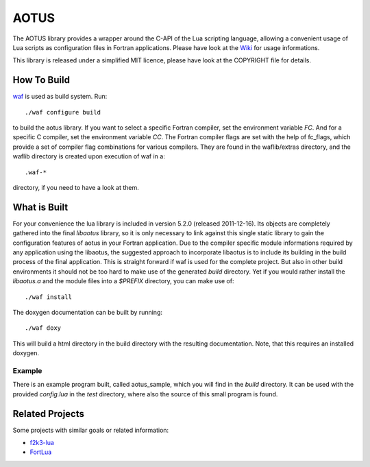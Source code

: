 =====
AOTUS
=====

The AOTUS library provides a wrapper around the C-API of the Lua scripting
language, allowing a convenient usage of Lua scripts as configuration files in
Fortran applications.
Please have look at the Wiki_ for usage informations.

This library is released under a simplified MIT licence, please have look at the
COPYRIGHT file for details.

How To Build
============

waf_ is used as build system.
Run::

./waf configure build

to build the aotus library.
If you want to select a specific Fortran compiler, set the environment variable
*FC*.
And for a specific C compiler, set the environment variable *CC*.
The Fortran compiler flags are set with the help of fc_flags, which provide
a set of compiler flag combinations for various compilers.
They are found in the waflib/extras directory, and the waflib directory is
created upon execution of waf in a::

.waf-*

directory, if you need to have a look at them.


What is Built
=============

For your convenience the lua library is included in version 5.2.0 (released
2011-12-16).
Its objects are completely gathered into the final *libaotus* library, so it is
only necessary to link against this single static library to gain the
configuration features of aotus in your Fortran application.
Due to the compiler specific module informations required by any application
using the libaotus, the suggested approach to incorporate libaotus is to include
its building in the build process of the final application. This is straight
forward if waf is used for the complete project. But also in other build
environments it should not be too hard to make use of the generated *build*
directory.
Yet if you would rather install the *libaotus.a* and the module files into a
*$PREFIX* directory, you can make use of::

./waf install

The doxygen documentation can be built by running::

./waf doxy

This will build a html directory in the build directory with the resulting
documentation. Note, that this requires an installed doxygen.

Example
-------

There is an example program built, called aotus_sample, which you will find in
the *build* directory.
It can be used with the provided *config.lua* in the *test* directory, where
also the source of this small program is found.

Related Projects
================

Some projects with similar goals or related information:

* f2k3-lua_
* FortLua_

.. _Wiki: https://bitbucket.org/haraldkl/aotus/wiki/Home
.. _waf: http://code.google.com/p/waf/
.. _f2k3-lua: https://github.com/MaikBeckmann/f2k3-lua/tree/simple
.. _FortLua: https://github.com/adolgert/FortLua
